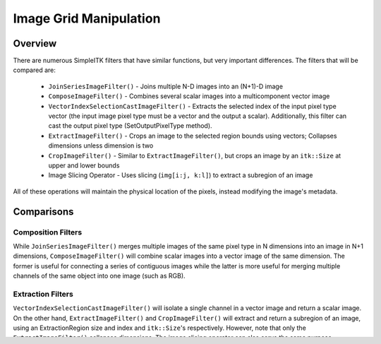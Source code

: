 Image Grid Manipulation
=======================


Overview
--------

There are numerous SimpleITK filters that have similar functions, but very
important differences. The filters that will be compared are:

 - ``JoinSeriesImageFilter()`` - Joins multiple N-D images into an (N+1)-D image
 - ``ComposeImageFilter()`` - Combines several scalar images into a multicomponent vector image
 - ``VectorIndexSelectionCastImageFilter()`` - Extracts the selected index of the input pixel
   type vector (the input image pixel type must be a vector and the output a scalar). Additionally,
   this filter can cast the output pixel type (SetOutputPixelType method).
 - ``ExtractImageFilter()`` - Crops an image to the selected region bounds using vectors;
   Collapses dimensions unless dimension is two
 - ``CropImageFilter()`` - Similar to ``ExtractImageFilter()``, but crops an image by an
   ``itk::Size`` at upper and lower bounds
 - Image Slicing Operator - Uses slicing (``img[i:j, k:l]``) to extract a subregion of an image

All of these operations will maintain the physical location of the pixels,
instead modifying the image's metadata.

Comparisons
-----------

Composition Filters
+++++++++++++++++++
While ``JoinSeriesImageFilter()`` merges multiple images of the same pixel
type in N dimensions into an image in N+1 dimensions, ``ComposeImageFilter()``
will combine scalar images into a vector image of the same dimension. The
former is useful for connecting a series of contiguous images while the latter
is more useful for merging multiple channels of the same object into one image
(such as RGB).

Extraction Filters
++++++++++++++++++
``VectorIndexSelectionCastImageFilter()`` will isolate a single channel in a
vector image and return a scalar image. On the other hand,
``ExtractImageFilter()`` and ``CropImageFilter()`` will extract and return a
subregion of an image, using an ExtractionRegion size and index and
``itk::Size``'s respectively. However, note that only the
``ExtractImageFilter()`` collapses dimensions. The image slicing operator
can also serve the same purpose.


Code
----

.. tabs::

  .. tab:: Python

    .. literalinclude:: ImageGridManipulation.py
       :language: python
       :lines: 1,19-

  .. tab:: R

    .. literalinclude:: ImageGridManipulation.R
       :language: R
       :lines: 18-
